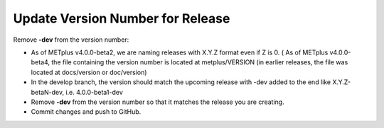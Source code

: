 Update Version Number for Release
---------------------------------

Remove **-dev** from the version number:

* As of METplus v4.0.0-beta2, we are naming releases with X.Y.Z format even if Z is 0. ( As of METplus v4.0.0-beta4, the file containing the version number is located at metplus/VERSION (in earlier releases, the file was located at docs/version or doc/version)

* In the develop branch, the version should match the upcoming release with -dev added to the end like X.Y.Z-betaN-dev, i.e. 4.0.0-beta1-dev

* Remove **-dev** from the version number so that it matches the release you are creating.

* Commit changes and push to GitHub.
